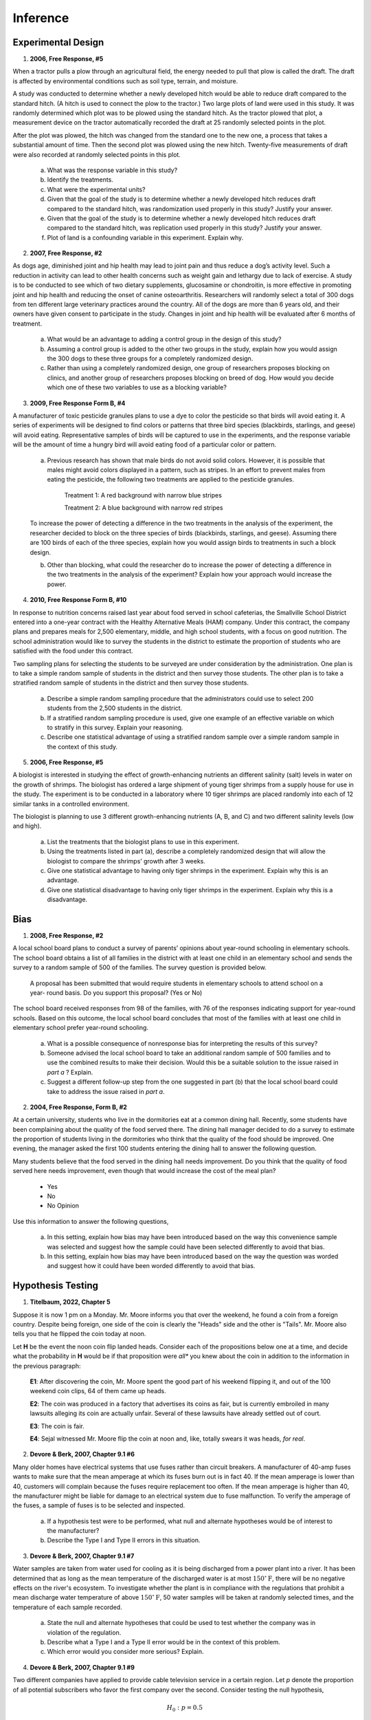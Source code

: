 .. _inference-problems:

---------
Inference
---------

.. _inference-experimental-design-problems:

Experimental Design
-------------------

1. **2006, Free Response, #5** 
   
When a tractor pulls a plow through an agricultural field, the energy needed to pull that plow is called the draft. The draft is affected by environmental conditions such as soil type, terrain, and moisture. 

A study was conducted to determine whether a newly developed hitch would be able to reduce draft compared to the standard hitch. (A hitch is used to connect the plow to the tractor.) Two large plots of land were used in this study. It was randomly determined which plot was to be plowed using the standard hitch. As the tractor plowed that plot, a measurement device on the tractor automatically recorded the draft at 25 randomly selected points in the plot.

After the plot was plowed, the hitch was changed from the standard one to the new one, a process that takes a substantial amount of time. Then the second plot was plowed using the new hitch. Twenty-five measurements of draft were also recorded at randomly selected points in this plot.

	a. What was the response variable in this study?
	 
	b. Identify the treatments.
	 
	c. What were the experimental units?

	d. Given that the goal of the study is to determine whether a newly developed hitch reduces draft compared to the standard hitch, was randomization used properly in this study? Justify your answer.

	e. Given that the goal of the study is to determine whether a newly developed hitch reduces draft compared to the standard hitch, was replication used properly in this study? Justify your answer.

	f. Plot of land is a confounding variable in this experiment. Explain why. 

2. **2007, Free Response, #2**

As dogs age, diminished joint and hip health may lead to joint pain and thus reduce a dog’s activity level. Such a reduction in activity can lead to other health concerns such as weight gain and lethargy due to lack of exercise. A study is to be conducted to see which of two dietary supplements, glucosamine or chondroitin, is more effective in promoting joint and hip health and reducing the onset of canine osteoarthritis. Researchers will randomly select a total of 300 dogs from ten different large veterinary practices around the country. All of the dogs are more than 6 years old, and their owners have given consent to participate in the study. Changes in joint and hip health will be evaluated after 6 months of treatment.

	a. What would be an advantage to adding a control group in the design of this study?

	b. Assuming a control group is added to the other two groups in the study, explain how you would assign the 300 dogs to these three groups for a completely randomized design.

	c. Rather than using a completely randomized design, one group of researchers proposes blocking on clinics, and another group of researchers proposes blocking on breed of dog. How would you decide which one of these two variables to use as a blocking variable?

3. **2009, Free Response Form B, #4**

A manufacturer of toxic pesticide granules plans to use a dye to color the pesticide so that birds will avoid eating it. A series of experiments will be designed to find colors or patterns that three bird species (blackbirds, starlings, and geese) will avoid eating. Representative samples of birds will be captured to use in the experiments, and the response variable will be the amount of time a hungry bird will avoid eating food of a particular color or pattern.

	a. Previous research has shown that male birds do not avoid solid colors. However, it is possible that males might avoid colors displayed in a pattern, such as stripes. In an effort to prevent males from eating the pesticide, the following two treatments are applied to the pesticide granules.


		Treatment 1: A red background with narrow blue stripes
		

		Treatment 2: A blue background with narrow red stripes

	To increase the power of detecting a difference in the two treatments in the analysis of the experiment, the researcher decided to block on the three species of birds (blackbirds, starlings, and geese). Assuming there are 100 birds of each of the three species, explain how you would assign birds to treatments in such a block design.

	b. Other than blocking, what could the researcher do to increase the power of detecting a difference in the two treatments in the analysis of the experiment? Explain how your approach would increase the power.

4. **2010, Free Response Form B, #10**

In response to nutrition concerns raised last year about food served in school cafeterias, the Smallville School District entered into a one-year contract with the Healthy Alternative Meals (HAM) company. Under this contract, the company plans and prepares meals for 2,500 elementary, middle, and high school students, with a focus on good nutrition. The school administration would like to survey the students in the district to estimate the proportion of students who are satisfied with the food under this contract.

Two sampling plans for selecting the students to be surveyed are under consideration by the administration. One plan is to take a simple random sample of students in the district and then survey those students. The other plan is to take a stratified random sample of students in the district and then survey those students.

	a. Describe a simple random sampling procedure that the administrators could use to select 200 students from the 2,500 students in the district.

	b. If a stratified random sampling procedure is used, give one example of an effective variable on which to stratify in this survey. Explain your reasoning.

	c. Describe one statistical advantage of using a stratified random sample over a simple random sample in the context of this study.
	
5. **2006, Free Response, #5** 

A biologist is interested in studying the effect of growth-enhancing nutrients an different salinity (salt) levels in water on the growth of shrimps. The biologist has ordered a large shipment of young tiger shrimps from a supply house for use in the study. The experiment is to be conducted in a laboratory where 10 tiger shrimps are placed randomly into each of 12 similar tanks in a controlled environment.

The biologist is planning to use 3 different growth-enhancing nutrients (A, B, and C) and two different
salinity levels (low and high).

	a. List the treatments that the biologist plans to use in this experiment.

	b. Using the treatments listed in part (a), describe a completely randomized design that will allow the biologist to compare the shrimps’ growth after 3 weeks.

	c. Give one statistical advantage to having only tiger shrimps in the experiment. Explain why this is an advantage.

	d. Give one statistical disadvantage to having only tiger shrimps in the experiment. Explain why this is a disadvantage.

.. _inference-bias-problems:

Bias
----
    
1. **2008, Free Response, #2**

A local school board plans to conduct a survey of parents’ opinions about year-round schooling in elementary schools. The school board obtains a list of all families in the district with at least one child in an elementary school and sends the survey to a random sample of 500 of the families. The survey question is provided below.

	A proposal has been submitted that would require students in elementary schools to attend school on a year- round basis. Do you support this proposal? (Yes or No)

The school board received responses from 98 of the families, with 76 of the responses indicating support for year-round schools. Based on this outcome, the local school board concludes that most of the families with at least one child in elementary school prefer year-round schooling.

	a. What is a possible consequence of nonresponse bias for interpreting the results of this survey?

	b. Someone advised the local school board to take an additional random sample of 500 families and to use the combined results to make their decision. Would this be a suitable solution to the issue raised in *part a* ? Explain.

	c. Suggest a different follow-up step from the one suggested in part (b) that the local school board could take to address the issue raised in *part a*.

2. **2004, Free Response, Form B, #2**

At a certain university, students who live in the dormitories eat at a common dining hall. Recently, some students have been complaining about the quality of the food served there. The dining hall manager decided to do a survey to estimate the proportion of students living in the dormitories who think that the quality of the food should be improved. One evening, the manager asked the first 100 students entering the dining hall to answer the following question.

Many students believe that the food served in the dining hall needs improvement. Do you think that the quality of food served here needs improvement, even though that would increase the cost of the meal plan?
	
	- Yes
	- No
	- No Opinion

Use this information to answer the following questions,

	a. In this setting, explain how bias may have been introduced based on the way this convenience sample was selected and suggest how the sample could have been selected differently to avoid that bias.

	b. In this setting, explain how bias may have been introduced based on the way the question was worded and suggest how it could have been worded differently to avoid that bias.

.. _inference-hypothesis-testing-problems:

Hypothesis Testing
------------------

1. **Titelbaum, 2022, Chapter 5**

Suppose it is now 1 pm on a Monday. Mr. Moore informs you that over the weekend, he found a coin from a foreign country. Despite being foreign, one side of the coin is clearly the "Heads" side and the other is "Tails". Mr. Moore also tells you that he flipped the coin today at noon.

Let **H** be the event the noon coin flip landed heads. Consider each of the propositions below one at a time, and decide what the probability in **H** would be if that proposition were *all** you knew about the coin in addition to the information in the previous paragraph:

	**E1**: After discovering the coin, Mr. Moore spent the good part of his weekend flipping it, and out of the 100 weekend coin clips, 64 of them came up heads.
	
	**E2**: The coin was produced in a factory that advertises its coins as fair, but is currently embroiled in many lawsuits alleging its coin are actually unfair. Several of these lawsuits have already settled out of court.
	
	**E3**: The coin is fair.
	
	**E4**: Sejal witnessed Mr. Moore flip the coin at noon and, like, totally swears it was heads, *for real*.
	 
2. **Devore & Berk, 2007, Chapter 9.1 #6**

Many older homes have electrical systems that use fuses rather than circuit breakers. A manufacturer of 40-amp fuses wants to make sure that the mean amperage at which its fuses burn out is in fact 40. If the mean amperage is lower than 40, customers will complain because the fuses require replacement too often. If the mean amperage is higher than 40, the manufacturer might be liable for damage to an electrical system due to fuse malfunction. To verify the amperage of the fuses, a sample of fuses is to be selected and inspected.

	a. If a hypothesis test were to be performed, what null and alternate hypotheses would be of interest to the manufacturer?
	
	b. Describe the Type I and Type II errors in this situation.
	
3. **Devore & Berk, 2007, Chapter 9.1 #7**

Water samples are taken from water used for cooling as it is being discharged from a power plant into a river. It has been determined that as long as the mean temperature of the discharged water is at most :math:`150^{\circ} \text{F}`, there will be no negative effects on the river's ecosystem. To investigate whether the plant is in compliance with the regulations that prohibit a mean discharge water temperature of above :math:`150^{\circ} \text{F}`, 50 water samples will be taken at randomly selected times, and the temperature of each sample recorded.

	a. State the null and alternate hypotheses that could be used to test whether the company was in violation of the regulation.
	
	b. Describe what a Type I and a Type II error would be in the context of this problem. 
	
	c. Which error would you consider more serious? Explain.
	
4. **Devore & Berk, 2007, Chapter 9.1 #9**

Two different companies have applied to provide cable television service in a certain region. Let *p* denote the proportion of all potential subscribers who favor the first company over the second. Consider testing the null hypothesis,

.. math::

	H_0: p = 0.5
		
versus the alternate hypothesis,

.. math::

	H_a: p \neq 0.5
	
Suppose you select a random sample of 25 individuals. Let :math:`\mathcal{X}` denote the number in the sample who favor the first company and ``x`` represent the observed value of :math:`\mathcal{X}`.

	a. Which of the following rejection regions is most appropriate and why?
	
		.. math::
	
			R_1 = \{ x \mid x \leq 7 \text{ or } x \geq 18 \}
		
		.. math::
		
			R_2 = \{ x \mid x \leq 8 \}
			
		.. math::
		
			R_3 = \{ x \mid x \geq 17 \}
	
	b. In the context of this problem, describe what Type I and Type II errors would be.
	
	c. What is the probability distribution of the test statistic :math:`\mathcal{X}` when :math:`H_0` is true? Use it to compute the probability of a Type I error.
	
	d. Compute the probability of a type II error for the selected region when :math:`p = 0.3, 0.4, 0.6, 0.7`. 
	
	e. Using the selected region, what would you conclude if 6 of the 25 queried customers favored the first company?

5. **2007, Free Response, #5**

Researchers want to determine whether drivers are significantly more distracted while driving when using a cell phone than when talking to a passenger in the car. In a study involving 48 people, 24 people were randomly assigned to drive in a driving simulator while using a cell phone. The remaining 24 were assigned to drive in the driving simulator while talking to a passenger in the simulator. Part of the driving simulation for both groups involved asking drivers to exit the freeway at a particular exit. In the study, 7 of the 24 cell phone users missed the exit, while 2 of the 24 talking to a passenger missed the exit.

	a. Would this study be classified as an experiment or an observational study? Provide an explanation to support your answer.

	b. State the null and alternative hypotheses of interest to the researchers.

	c. One test of significance that you might consider using to answer the researchers’ question is a two-sample z-test. State the conditions required for this test to be appropriate. Then comment on whether each condition is met.

	d. Using an advanced statistical method for small samples to test the hypotheses in *part b*, the researchers report a p-value of 0.0683. Interpret, in everyday language, what this p-value measures in the context of this study and state what conclusion should be made based on this p-value.

6. **2008, Free Response Form B, #4**

A researcher wants to conduct a study to test whether listening to soothing music for 20 minutes helps to reduce diastolic blood pressure in patients with high blood pressure, compared to simply sitting quietly in a noise-free environment for 20 minutes. One hundred patients with high blood pressure at a large medical clinic are available to participate in this study.

	a. Propose a design for this study to compare these two treatments.

	b. The null hypothesis for this study is that there is no difference in the mean reduction of diastolic blood pressure for the two treatments and the alternative hypothesis is that the mean reduction in diastolic blood pressure is greater for the music treatment. If the null hypothesis is rejected, the clinic will offer this music therapy as a free service to their patients with high blood pressure. Describe Type I and Type II errors and the consequences of each in the context of this study, and discuss which one you think is more serious.

7. **2009, Free Response, #1**

A simple random sample of 100 high school seniors was selected from a large school district. The gender of each student was recorded, and each student was asked the following questions.

.. topic:: Survey Questions

	1. Have you ever had a part-time job?
	2. If you answered yes to the previous question, was your part-time job in the summer only?
	
The responses are summarized in the table below.

+------------------------------------------------+------+--------+---------+
| Job Experience                                 | Male | Female | Total   |
+------------------------------------------------+------+--------+---------+
| Never had a part-time job                      |  21  |   31   |   52    |
+------------------------------------------------+------+--------+---------+
| Had a part-time job during summer only         |  15  |   13   |   28    |
+------------------------------------------------+------+--------+---------+
| Had a part-time job but not only during summer |  12  |   8    |   20    |
+------------------------------------------------+------+--------+---------+
| Total                                          | 48   |  52    |   100   |
+------------------------------------------------+------+--------+---------+

Use this information to answer the following questions.

	a. Construct a graphical display that represents the association between gender and job experience for the students in the sample.

	b. Write a few sentences summarizing what the display in *part a* reveals about the association between gender and job experience for the students in the sample.
	
	c. Which test of significance should be used to test if there is an association between gender and job experience for the population of high school seniors in the district? State the null and alternative hypotheses for the test, but do not perform the test.
	
8. **2009, Free Response, #5**

For many years, the medically accepted practice of giving aid to a person experiencing a heart attack was to have the person who placed the emergency call administer chest compression (CC) plus standard mouth-to-mouth resuscitation (MMR) to the heart attack patient until the emergency response team arrived. However, some researchers believed that CC alone would be a more effective approach.

In the 1990s a study was conducted in Seattle in which 518 cases were randomly assigned to treatments: 278 to CC plus standard MMR and 240 to CC alone. A total of 64 patients survived the heart attack: 29 in the group receiving CC plus standard MMR, and 35 in the group receiving CC alone. A test of significance was conducted on the following hypotheses.

	:math:`H_0`: : The survival rates for the two treatments are equal.

	:math:`H_a`: : The treatment that uses CC alone produces a higher survival rate.

This test resulted in a p-value of 0.0761.

	a. Interpret what this p-value measures in the context of this study.

	b. Based on this p-value and study design, what conclusion should be drawn in the context of this study? Use a significance level of α = 0.05.

	c. Based on your conclusion in *part b*, which type of error, Type I or Type II, could have been made? What is one potential consequence of this error?

9. **2012, Free Response, #5**

A recent report stated that less than 35 percent of the adult residents in a certain city will be able to pass a physical fitness test. Consequently, the city’s Recreation Department is trying to convince the City Council to fund more physical fitness programs. The council is facing budget constraints and is skeptical of the report. The council will fund more physical fitness programs only if the Recreation Department can provide convincing evidence that the report is true.

The Recreation Department plans to collect data from a sample of 185 adult residents in the city. A test of significance will be conducted at a significance level of :math:`\alpha = 0.05` for the following hypotheses.

	:math:`H_0`:  :math:`p = 0.35`

	:math:`H_a`: :math:`p < 0.35`
	
where *p* is the proportion of adult residents in the city who are able to pass the physical fitness test.

	a. Describe what a Type II error would be in the context of the study, and also describe a consequence of making this type of error.

	b. The Recreation Department recruits 185 adult residents who volunteer to take the physical fitness test. The test is passed by 77 of the 185 volunteers, resulting in a *p-value* of 0.97 for the hypotheses stated above. If it was reasonable to conduct a test of significance for the hypotheses stated above using the data collected from the 185 volunteers, what would the p-value of 0.97 lead you to conclude?

	c. Describe the primary flaw in the study described in *part b*, and explain why it is a concern.

10. **2022, Free Response, #5**

Studies have shown that foods rich in compounds known as flavonoids help lower blood pressure. Researchers conducted a study to investigate whether there was a greater reduction in blood pressure for people who consumed dark chocolate, which contains flavonoids, than people who consumed white chocolate, which does not contain flavonoids. Twenty-five healthy adults agreed to participate in the study and add 3.5 ounces of chocolate to their daily diets. Of the 25 participants, 13 were randomly assigned to the dark chocolate group and the rest were assigned to the white chocolate group. All participants had their blood pressure recorded, in millimeters of mercury ( mmHg ), before adding chocolate to their daily diets and again 30 days after adding chocolate to their daily diets.

The reduction in blood pressure (before minus after) for each of the participants in the two groups is shown in the dotplots below.

.. image:: ../../_static/img/problems/2022-apstats-frp-05a.png
    :align: center

Use this information to answer the following question.

	a. Determine and compare the medians of the reduction in blood pressure for the two groups.
	
The researchers found the mean reduction in blood pressure for those who consumed dark chocolate is :math:`\bar{x}_\text{dark} = 6.08 \text{mmHg}` and the mean reduction in blood pressure for those who consumed white chocolate is :math:`\bar{x}_\text{white} = 0.42 \text{mmHg}`.

	b. One researcher indicated that because the difference in sample means of 5.66 mmHg is greater than 0 there is convincing statistical evidence to conclude that the population mean blood pressure reduction for those who consume dark chocolate is greater than for those who consume white chocolate. Why might the researcher’s conclusion, based only on the difference in sample means of 5.66 mmHg , not necessarily be true?
	
A simulation was conducted to investigate whether there is a greater reduction of blood pressure for those who consume dark chocolate than for those who consume white chocolate. The simulation was conducted under the assumption that no difference exists. The results of 120 trials of the simulation are shown in the following dotplot.

.. image:: ../../_static/img/problems/2022-apstats-frp-05b.png
    :align: center
    
Use this information to answer the following question.

	c. Use the results of the simulation to determine whether the results from the 25 participants in the study provide convincing statistical evidence, at a 5 percent level of significance, that adding dark chocolate to a daily diet will result in a greater reduction in blood pressure, on average, than adding white chocolate to a daily diet. Justify your answer.
	
11. **2012, Free Response, #3**

Independent random samples of 500 households were taken from a large metropolitan area in the United States for the years 1950 and 2000. Histograms of household size (number of people in a household) for the years are shown below.

.. image:: ../../_static/img/problems/2012-apstats-frp-03.png
    :align: center
    
Use this information to answer the following questions.

	a. Compare the distributions of household size in the metropolitan area for the years 1950 and 2000.

	b. A researcher wants to use these data to construct a confidence interval to estimate the change in mean household size in the metropolitan area from the year 1950 to the year 2000. State the conditions for using a two-sample t-procedure, and explain whether the conditions for inference are met.

.. _inference-population-mean-problems:

Population Mean
---------------

1. **2009, Free Response Form B, #5**

A bottle-filling machine is set to dispense 12.1 fluid ounces into juice bottles. To ensure that the machine is filling accurately, every hour a worker randomly selects four bottles filled by the machine during the past hour and measures the contents. If there is convincing evidence that the mean amount of juice dispensed is different from 12.1 ounces or if there is convincing evidence that the standard deviation is greater than 0.05 ounce, the machine is shut down for recalibration. It can be assumed that the amount of juice that is dispensed into bottles is normally distributed.

During one hour, the mean number of fluid ounces of four randomly selected bottles was 12.05 and the standard deviation was 0.085 ounce.

	a. Perform a test of significance to determine whether the mean amount of juice dispensed is different from 12.1 fluid ounces. Assume the conditions for inference are met.

To determine whether this sample of four bottles provides convincing evidence that the standard deviation of the amount of juice dispensed is greater than 0.05 ounce, a simulation study was performed. In the simulation study, 300 samples, each of size 4, were randomly generated from a normal population with a mean of 12.1 and a standard deviation of 0.05. The sample standard deviation was computed for each of the 300 samples. The dotplot below displays the values of the sample standard deviations.

.. image:: ../../_static/img/problems/2009-apstats-frp-formb-05.png
	:align: center

Use this information to answer the following question.
	
	b. Use the results of this simulation study to explain why you think the sample provides or does not provide evidence that the standard deviation of the juice dispensed exceeds 0.05 fluid ounce.

2. **2006, Free Response Form B, #4**

The developers of a training program designed to improve manual dexterity claim that people who complete the 6-week program will increase their manual dexterity. A random sample of 12 people enrolled in the training program was selected. A measure of each person’s dexterity on a scale from 1 (lowest) to 9 (highest) was recorded just before the start of and just after the completion of the 6-week program. The data are shown in the table below.

.. image:: ../../_static/img/problems/2006-apstats-frp-formb-04.png
	:align: center
	
Can one conclude that the mean manual dexterity for people who have completed the 6-week training program has significantly increased? Support your conclusion with appropriate statistical evidence.

3. **2007, Free Response, #4**

Investigators at the U.S. Department of Agriculture wished to compare methods of determining the level of E. coli bacteria contamination in beef. Two different methods (A and B) of determining the level of contamination were used on each of ten randomly selected specimens of a certain type of beef. The data obtained, in millimicrobes/liter of ground beef, for each of the methods are shown in the table below.


+----------+------+------+------+------+------+------+------+------+------+-------+
| Specimen | 1    | 2    | 3    | 4    | 5    | 6    | 7    | 8    | 9    | 10    |
+----------+------+------+------+------+------+------+------+------+------+-------+
| Method A | 22.7 | 23.6 | 24.0 | 27.1 | 27.4 | 27.8 | 34.4 | 35.2 | 40.4 | 46. 8 |
+----------+------+------+------+------+------+------+------+------+------+-------+
| Method B | 23.0 | 23.1 | 23.7 | 26.5 | 26.6 | 27.1 | 33.2 | 35.0 | 40.5 | 47.8  |
+----------+------+------+------+------+------+------+------+------+------+-------+

Is there a significant difference in the mean amount of E. coli bacteria detected by the two methods for this type of beef? Provide a statistical justification to support your answer.

4. **2011, Free Response, #4**

High cholesterol levels in people can be reduced by exercise, diet, and medication. Twenty middle-aged males with cholesterol readings between 220 and 240 milligrams per deciliter (mg/dL) of blood were randomly selected from the population of such male patients at a large local hospital. Ten of the 20 males were randomly assigned to group A, advised on appropriate exercise and diet, and also received a placebo. The other 10 males were assigned to group B, received the same advice on appropriate exercise and diet, but received a drug intended to reduce cholesterol instead of a placebo. After three months, posttreatment cholesterol readings were taken for all 20 males and compared to pretreatment cholesterol readings. The tables below give the reduction in cholesterol level (pretreatment reading minus posttreatment reading) for each male in the study.

.. topic:: Group A (placebo)

	+----------------------+---+----+---+---+----+---+----+---+----+---+
	| Reduction (in mg/dL) | 2 | 19 | 8 | 4 | 12 | 8 | 17 | 7 | 24 | 1 |
	+----------------------+---+----+---+---+----+---+----+---+----+---+
	
	Mean Reduction: 10.20
	
	Standard Deviation of Reduction: 7.66
	
.. topic:: Group B (cholestrol drug)

	+----------------------+----+----+----+----+----+----+----+----+---+----+
	| Reduction (in mg/dL) | 30 | 19 | 18 | 17 | 20 | -4 | 23 | 10 | 9 | 22 |
	+----------------------+----+----+----+----+----+----+----+----+---+----+
	
	Mean Reduction: 16.40
	
	Standard Deviation of Reduction: 9.40
	
Do the data provide convincing evidence, at the :math:`\alpha = 0.01` level, that the cholesterol drug is effective in producing a reduction in mean cholesterol level beyond that produced by exercise and diet?

5. **2018, Free Response, #4**

The anterior cruciate ligament (ACL) is one of the ligaments that help stabilize the knee. Surgery is often recommended if the ACL is completely torn, and recovery time from the surgery can be lengthy. A medical center developed a new surgical procedure designed to reduce the average recovery time from the surgery. To test the effectiveness of the new procedure, a study was conducted in which 210 patients needing surgery to repair a torn ACL were randomly assigned to receive either the standard procedure or the new procedure.

	a. Based on the design of the study, would a statistically significant result allow the medical center to conclude that the new procedure causes a reduction in recovery time compared to the standard procedure, for patients similar to those in the study? Explain your answer.

+-------------------+-------------+---------------------------+-----------------------------------------+
| Type of Procedure | Sample Size | Mean Recovery Time (Days) | Standard Deviation Recovery Time (Days) |
+-------------------+-------------+---------------------------+-----------------------------------------+
|     Standard      |    110      |        217                |                   34                    |
+-------------------+-------------+---------------------------+-----------------------------------------+
|       New         |    100      |        186                |                   29                    |
+-------------------+-------------+---------------------------+-----------------------------------------+

Use this table to answer the following question.

	b. Summary statistics on the recovery times from the surgery are shown in the above table. Do the data provide convincing statistical evidence that those who receive the new procedure will have less recovery time from the surgery, on average, than those who receive the standard procedure, for patients similar to those in the study?

6. **2018, Free Response, #6**

Systolic blood pressure is the amount of pressure that blood exerts on blood vessels while the heart is beating. The mean systolic blood pressure for people in the United States is reported to be 122 millimeters of mercury (mmHg) with a standard deviation of 15 mmHg.

The wellness department of a large corporation is investigating whether the mean systolic blood pressure of its employees is greater than the reported national mean. A random sample of 100 employees will be selected, the systolic blood pressure of each employee in the sample will be measured, and the sample mean will be calculated.

Let :math:`\mu` represent the mean systolic blood pressure of all employees at the corporation. Consider the following hypotheses.

.. math::

	H_0 : \mu = 122
	
.. math::

	H_a : \mu > 122
	
Use these hypotheses to answer the following questions.

	a. Describe a Type II error in the context of the hypothesis test.

	b. Assume that :math:`\sigma`, the standard deviation of the systolic blood pressure of all employees at the corporation, is 15 mmHg. If :math:`\mu = 122`, the sampling distribution of :math:`\bar{x}` for samples of size 100 is approximately normal with a mean of 122 mmHg and a standard deviation of 1.5 mmHg. What values of the sample mean :math:`\bar{x}` would represent sufficient evidence to reject the null hypothesis at the significance level of :math:`\alpha = 0.05` ? 

The actual mean systolic blood pressure of all employees at the corporation is 125 mmHg, not the hypothesized value of 122 mmHg, and the standard deviation is 15 mmHg.

	c. Using the actual mean of 125 mmHg and the results from *part b*, determine the probability that the null hypothesis will be rejected.
	
	d. What statistical term is used for the probability found in *part c*?

	e. Suppose the size of the sample of employees to be selected is greater than 100. Would the probability of rejecting the null hypothesis be greater than, less than, or equal to the probability calculated in *part c*? Explain your reasoning.
	
7. **2007, Free Response Form B, #5**

A serum cholesterol level above 250 milligrams per deciliter (mg/dl) of blood is a risk factor for cardiovascular disease in humans. At a medical center in St. Louis, a study to test the effectiveness of a new cholesterol-lowering drug was conducted. One hundred people with cholesterol levels between 250 mg/dl and 300 mg/dl were available for this study. Fifty people were assigned at random to each of two treatment groups. One group received the standard cholesterol-lowering medication and the other group received the new drug. After taking the drug for three weeks, the 50 subjects who received the standard treatment had a mean decrease in cholesterol level of 10 mg/dl with a standard deviation of 8 mg/dl, and the 50 subjects who received the new drug had a mean decrease of 18 mg/dl with a standard deviation of 12 mg/dl.

Does the new drug appear to be more effective than the standard treatment in lowering mean cholesterol level? Give appropriate statistical evidence to support your conclusion.

.. _inference-population-proportion-problems:

Population Proportion
---------------------

1. **2003, Free Response, #5**

A random sample of 200 students was selected from a large college in the United States. Each selected student was asked to give his or her opinion about the following statement.

    “The most important quality of a person who aspires to be the President of the United States is a knowledge of foreign affairs.”

Each response was recorded in one of five categories. The gender of each selected student was noted. The data are summarized in the table below.

.. image:: ../../_static/img/problems/2003-apstats-frp-05.png
    :align: center

Is there sufficient evidence to indicate that the response is dependent on gender? Provide statistical evidence to support your conclusion.

2. **2009, Free Response Form B, #3**

A French study was conducted in the 1990s to compare the effectiveness of using an instrument called a cardiopump with the effectiveness of using traditional cardiopulmonary resuscitation (CPR) in saving lives of heart attack victims. Heart attack patients in participating cities were treated with either a cardiopump or CPR, depending on whether the individual’s heart attack occurred on an even-numbered or an odd-numbered day of the month. Before the start of the study, a coin was tossed to determine which treatment, a cardiopump or CPR, was given on the even-numbered days. The other treatment was given on the odd-numbered days. In total, 754 patients were treated with a cardiopump, and 37 survived at least one year; while 746 patients were treated with CPR, and 15 survived at least one year.

a. The conditions for inference are satisfied in the study. State the conditions and indicate how they are satisfied.

b. Perform a statistical test to determine whether the survival rate for patients treated with a cardiopump is significantly higher than the survival rate for patients treated with CPR.

3. **2012, Free Response, #4**

A survey organization conducted telephone interviews in December 2008 in which 1,009 randomly selected adults in the United States responded to the following question.

	At the present time, do you think television commercials are an effective way to promote a new product?

Of the 1,009 adults surveyed, 676 responded “yes.” In December 2007, 622 of 1,020 randomly selected adults in the United States had responded “yes” to the same question. Do the data provide convincing evidence that the proportion of adults in the United States who would respond “yes” to the question changed from December 2007 to December 2008?
